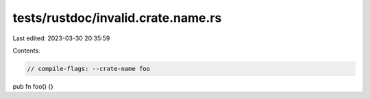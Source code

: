 tests/rustdoc/invalid.crate.name.rs
===================================

Last edited: 2023-03-30 20:35:59

Contents:

.. code-block:: rs

    // compile-flags: --crate-name foo

pub fn foo() {}


